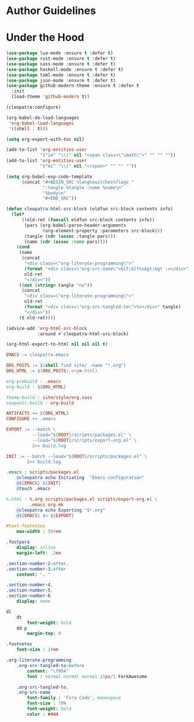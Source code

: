 * Author Guidelines

* Under the Hood

#+BEGIN_SRC emacs-lisp :tangle scripts/packages.el
(use-package lua-mode :ensure t :defer t)
(use-package rust-mode :ensure t :defer t)
(use-package sass-mode :ensure t :defer t)
(use-package haskell-mode :ensure t :defer t)
(use-package toml-mode :ensure t :defer t)
(use-package json-mode :ensure t :defer t)
(use-package github-modern-theme :ensure t :defer t
  :init
  (load-theme 'github-modern t))
#+END_SRC

#+BEGIN_SRC emacs-lisp :tangle scripts/export-org.el
(cleopatra:configure)

(org-babel-do-load-languages
 'org-babel-load-languages
 '((shell . t)))

(setq org-export-with-toc nil)

(add-to-list 'org-entities-user
             '("im" "\\(" nil "<span class=\"imath\">" "" "" ""))
(add-to-list 'org-entities-user
             '("mi" "\\)" nil "</span>" "" "" ""))

(setq org-babel-exp-code-template
      (concat "#+BEGIN_SRC %lang%switches%flags "
              ":tangle %tangle :name %name\n"
              "%body\n"
              "#+END_SRC"))

(defun cleopatra-html-src-block (oldfun src-block contents info)
  (let*
      ((old-ret (funcall oldfun src-block contents info))
       (pars (org-babel-parse-header-arguments
              (org-element-property :parameters src-block)))
       (tangle (cdr (assoc :tangle pars)))
       (name (cdr (assoc :name pars))))
    (cond
     (name
      (concat
       "<div class=\"org-literate-programming\">"
       (format "<div class=\"org-src-name\">&lt;&lt%s&gt;&gt :=</div>" name)
       old-ret
       "</div>"))
     ((not (string= tangle "no"))
      (concat
       "<div class=\"org-literate-programming\">"
       old-ret
       (format "<div class=\"org-src-tangled-to\">%s</div>" tangle)
       "</div>"))
     (t old-ret))))

(advice-add 'org-html-src-block
            :around #'cleopatra-html-src-block)

(org-html-export-to-html nil nil nil t)
#+END_SRC

#+BEGIN_SRC makefile :tangle org.mk
EMACS := cleopatra-emacs

ORG_POSTS := $(shell find site/ -name "*.org")
ORG_HTML := $(ORG_POSTS:.org=.html)

org-prebuild : .emacs
org-build : ${ORG_HTML}

theme-build : site/style/org.sass
soupault-build : org-build

ARTIFACTS += ${ORG_HTML}
CONFIGURE += .emacs

EXPORT := --batch \
          --load="${ROOT}/scripts/packages.el" \
          --load="${ROOT}/scripts/export-org.el" \
          2>> build.log

INIT := --batch --load="${ROOT}/scripts/packages.el" \
        2>> build.log

.emacs : scripts/packages.el
	@cleopatra echo Initiating  "Emacs configuration"
	@${EMACS} ${INIT}
	@touch .emacs

%.html : %.org scripts/packages.el scripts/export-org.el \
         .emacs org.mk
	@cleopatra echo Exporting "$*.org"
	@${EMACS} $< ${EXPORT}
#+END_SRC

#+BEGIN_SRC sass :tangle site/style/org.sass
#text-footnotes
    max-width : 35rem

.footpara
    display: inline
    margin-left: .2em

.section-number-2:after,
.section-number-3:after
    content: ". "

.section-number-4,
.section-number-5,
.section-number-6
    display: none

dl
    dt
        font-weight: bold
    dd p
        margin-top: 0

.footnotes
    font-size : 1rem

.org-literate-programming
    .org-src-tangled-to:before
        content: "\f054"
        font : normal normal normal 11px/1 ForkAwesome

    .org-src-tangled-to,
    .org-src-name
        font-family : 'Fira Code', monospace
        font-size : 70%
        font-weight: bold
        color : #444
#+END_SRC
